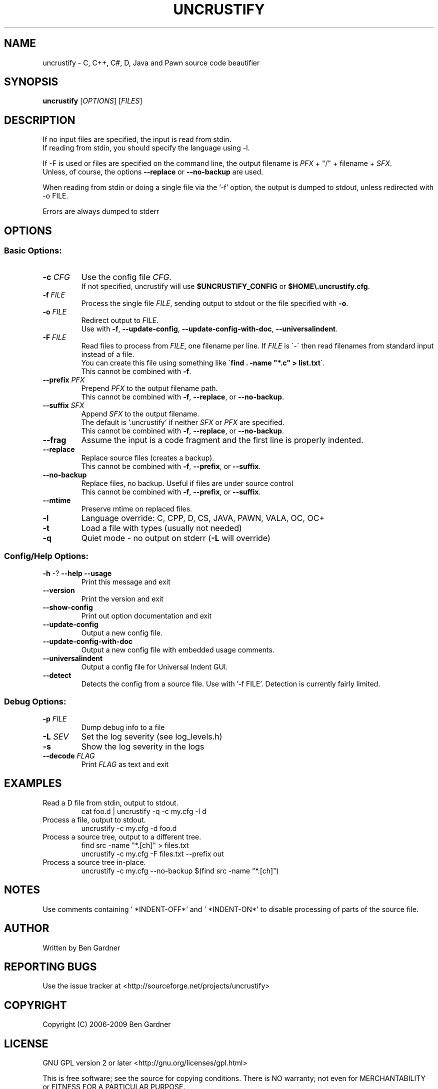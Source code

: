 .TH UNCRUSTIFY "1" "Oct 2009" "uncrustify 0.60" "User Commands"
.SH NAME
uncrustify \- C, C++, C#, D, Java and Pawn source code beautifier

.SH SYNOPSIS
.B uncrustify \fR[\fIOPTIONS\fR] [\fIFILES\fR]

.SH DESCRIPTION

If no input files are specified, the input is read from stdin.
.br
If reading from stdin, you should specify the language using \-l.

If \-F is used or files are specified on the command line, the output filename is
\fIPFX\fR + "/" + filename + \fISFX\fR.
.br
Unless, of course, the options \fB\-\-replace\fR or \fB\-\-no\-backup\fR are used.

When reading from stdin or doing a single file via the '\-f' option,
the output is dumped to stdout, unless redirected with \-o FILE.

Errors are always dumped to stderr

.SH OPTIONS
.SS "Basic Options:"
.TP
\fB\-c\fI CFG
Use the config file \fICFG\fR.
.br
If not specified, uncrustify will use \fB$UNCRUSTIFY_CONFIG\fR or \fB$HOME\\.uncrustify.cfg\fR.
.TP
\fB\-f\fI FILE
Process the single file \fIFILE\fR, sending output to stdout or the file specified with \fB\-o\fR.
.TP
\fB\-o\fI FILE
Redirect output to \fIFILE\fR.
.br
Use with \fB\-f\fR, \fB\-\-update\-config\fR, \fB\-\-update\-config\-with\-doc\fR,
\fB\-\-universalindent\fR.
.TP
\fB\-F\fI FILE
Read files to process from \fIFILE\fR, one filename per line.  If \fIFILE\fR
is \'\-\' then read filenames from standard input instead of a file.
.br
You can create this file using something like \'\fBfind . \-name "*.c" > list.txt\fR\'.
.br
This cannot be combined with \fB\-f\fR.
.TP
\fB\-\-prefix\fI PFX
Prepend \fIPFX\fR to the output filename path.
.br
This cannot be combined with \fB\-f\fR, \fB\-\-replace\fR, or \fB\-\-no\-backup\fR.
.TP
\fB\-\-suffix\fI SFX
Append \fISFX\fR to the output filename.
.br
The default is '.uncrustify' if neither \fISFX\fR or \fIPFX\fR are specified.
.br
This cannot be combined with \fB\-f\fR, \fB\-\-replace\fR, or \fB\-\-no\-backup\fR.
.TP
\fB\-\-frag\fI
Assume the input is a code fragment and the first line is properly indented.
.TP
\fB\-\-replace\fR
Replace source files (creates a backup).
.br
This cannot be combined with \fB\-f\fR, \fB\-\-prefix\fR, or \fB\-\-suffix\fR.
.TP
\fB\-\-no\-backup\fR
Replace files, no backup. Useful if files are under source control
.br
This cannot be combined with \fB\-f\fR, \fB\-\-prefix\fR, or \fB\-\-suffix\fR.
.TP
\fB\-\-mtime\fR
Preserve mtime on replaced files.
.TP
\fB\-l\fR
Language override: C, CPP, D, CS, JAVA, PAWN, VALA, OC, OC+
.TP
\fB\-t\fR
Load a file with types (usually not needed)
.TP
\fB\-q\fR
Quiet mode \- no output on stderr (\fB\-L\fR will override)
.SS "Config/Help Options:"
.TP
\fB\-h\fR \-? \fB\-\-help\fR \fB\-\-usage\fR
Print this message and exit
.TP
\fB\-\-version\fR
Print the version and exit
.TP
\fB\-\-show\-config\fR
Print out option documentation and exit
.TP
\fB\-\-update\-config\fR
Output a new config file.
.TP
\fB\-\-update\-config\-with\-doc\fR
Output a new config file with embedded usage comments.
.TP
\fB\-\-universalindent\fR
Output a config file for Universal Indent GUI.
.TP
\fB\-\-detect\fR
Detects the config from a source file. Use with '\-f FILE'.
Detection is currently fairly limited.

.SS "Debug Options:"
.TP
\fB\-p\fI FILE
Dump debug info to a file
.TP
\fB\-L\fI SEV
Set the log severity (see log_levels.h)
.TP
\fB\-s\fR
Show the log severity in the logs
.TP
\fB\-\-decode\fI FLAG
Print \fIFLAG\fR as text and exit

.SH EXAMPLES
.TP
Read a D file from stdin, output to stdout.
cat foo.d | uncrustify \-q \-c my.cfg \-l d
.TP
Process a file, output to stdout.
uncrustify \-c my.cfg \-d foo.d
.TP
Process a source tree, output to a different tree.
find src \-name "*.[ch]" > files.txt
.br
uncrustify \-c my.cfg \-F files.txt \-\-prefix out
.TP
Process a source tree in\(hyplace.
uncrustify \-c my.cfg \-\-no\-backup $(find src \-name "*.[ch]")

.SH NOTES
Use comments containing ' *INDENT\-OFF*' and ' *INDENT\-ON*' to disable
processing of parts of the source file.

.SH AUTHOR
Written by Ben Gardner

.SH REPORTING BUGS
Use the issue tracker at <http://sourceforge.net/projects/uncrustify>

.SH COPYRIGHT
Copyright (C) 2006\(hy2009 Ben Gardner

.SH LICENSE
GNU GPL version 2 or later <http://gnu.org/licenses/gpl.html>

This is free software; see the source for copying conditions.
There is NO warranty; not even for MERCHANTABILITY or FITNESS
FOR A PARTICULAR PURPOSE.

